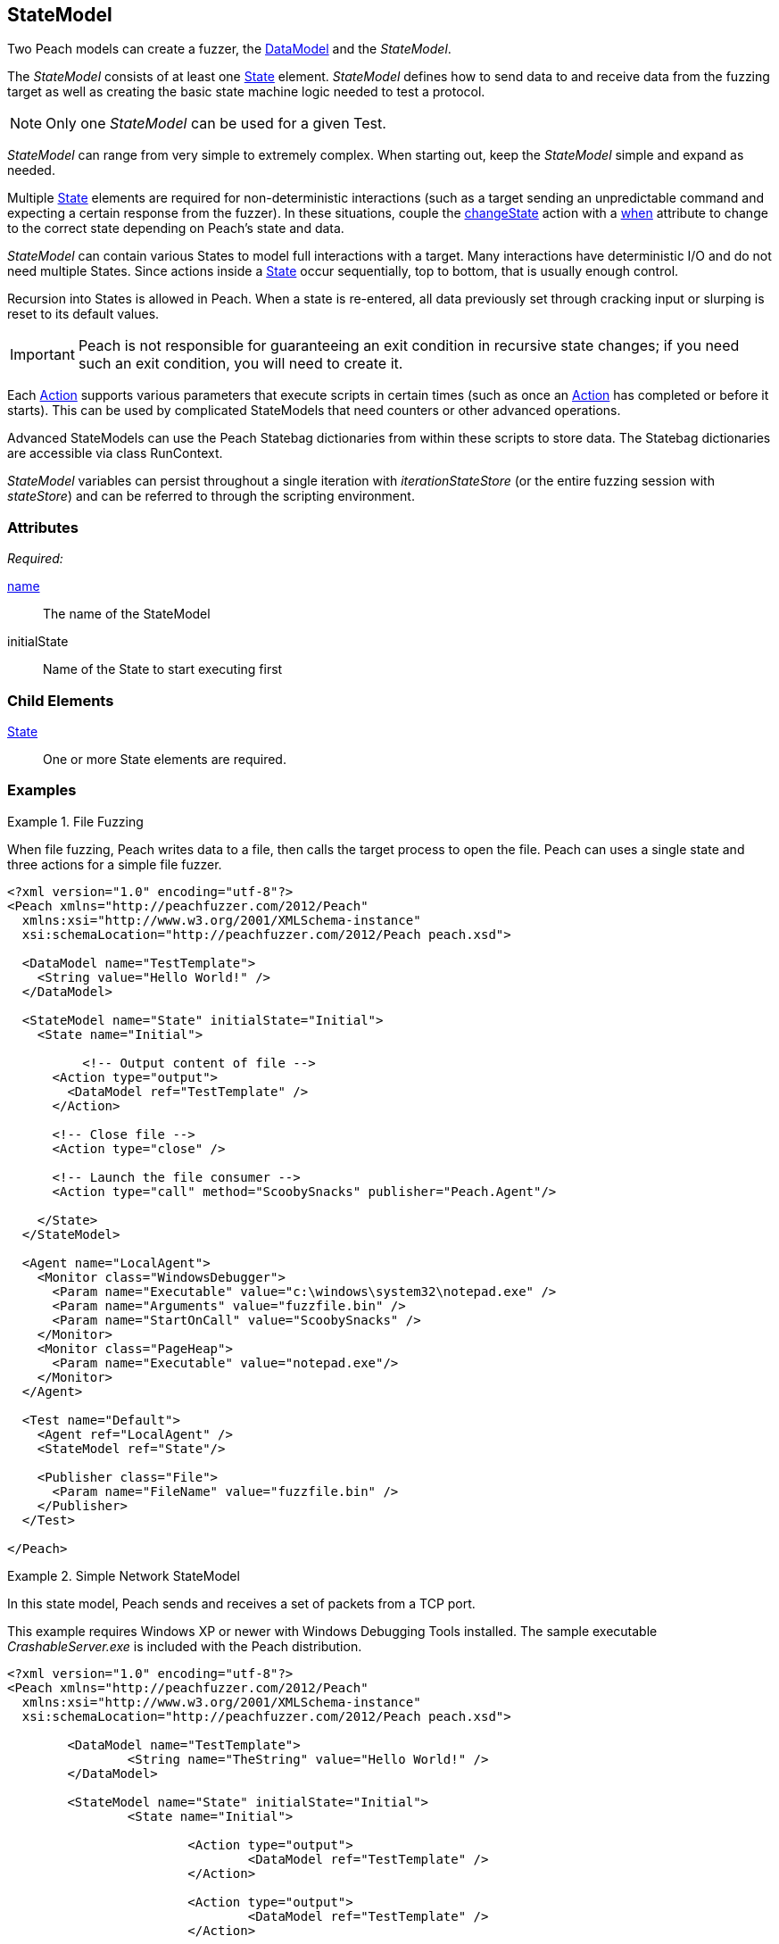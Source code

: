 [[StateModel]]
== StateModel

// 01/30/2014: Seth & Mike: Outlined
//  * Attributes
//  * Child-elements
//  * When to use multiple states vs. multiple actions in single state
//  * reentry states
//   * Issue: Every time you re-enter data models are reset (loss of slurps)
//   * Issue: Some exit condition required so we do not infinite loop
//  * Scripting
//   * state bag
//  * Examples:
//   * Single state
//   * Multiple states
//   * State bag w/scripting

// 2/18/2014: Mick
//  expanded description for multiple states
//  talked about reentry
//  added example for multiple states
//  added example with statebag

// 03/04/2014: Mike: Ready for tech review

Two Peach models can create a fuzzer, the xref:DataModel[DataModel] and the _StateModel_.

The _StateModel_ consists of at least one xref:State[State] element. _StateModel_ defines how to send data to and receive data from the fuzzing target as well as creating the basic state machine logic needed to test a protocol.

NOTE: Only one _StateModel_ can be used for a given Test.

_StateModel_ can range from very simple to extremely complex.
When starting out, keep the _StateModel_ simple and expand as needed.

Multiple xref:State[State] elements are required for non-deterministic interactions (such as a target sending an unpredictable command and expecting a certain response from the fuzzer). 
In these situations, couple the xref:Action_changeState[changeState] action with a xref:Action_when[when] attribute to change to the correct state depending on Peach's state and data.

_StateModel_ can contain various States to model full interactions with a target.
Many interactions have deterministic I/O and do not need multiple States.
Since actions inside a xref:State[State] occur sequentially, top to bottom, that is usually enough control.

Recursion into States is allowed in Peach.
When a state is re-entered, all data previously set through cracking input or slurping is reset to its default values.

IMPORTANT: Peach is not responsible for guaranteeing an exit condition in recursive state changes; if you need such an exit condition, you will need to create it.

Each xref:Action[Action] supports various parameters that execute scripts in certain times (such as once an xref:Action[Action] has completed or before it starts).
This can be used by complicated StateModels that need counters or other advanced operations.  

Advanced StateModels can use the Peach Statebag dictionaries from within these scripts to store data. The Statebag dictionaries are accessible via class RunContext.

_StateModel_ variables can persist throughout a single iteration with _iterationStateStore_ (or the entire fuzzing session with _stateStore_) and can be referred to through the scripting environment. 

=== Attributes

_Required:_

xref:name[name]:: The name of the StateModel
initialState:: Name of the State to start executing first

=== Child Elements

xref:State[State]:: One or more State elements are required.

=== Examples

//   TODO Current examples I think may be duplicated from another section. Probably should be removed and replaced with ones listed in the top comments.

.File Fuzzing
==========================
When file fuzzing, Peach writes data to a file, then calls the target process to open the file.
Peach can uses a single state and three actions for a simple file fuzzer.

[source,xml]
----
<?xml version="1.0" encoding="utf-8"?>
<Peach xmlns="http://peachfuzzer.com/2012/Peach"
  xmlns:xsi="http://www.w3.org/2001/XMLSchema-instance"
  xsi:schemaLocation="http://peachfuzzer.com/2012/Peach peach.xsd">
  
  <DataModel name="TestTemplate">
    <String value="Hello World!" />
  </DataModel>
  
  <StateModel name="State" initialState="Initial">
    <State name="Initial">
      
	  <!-- Output content of file -->
      <Action type="output">
        <DataModel ref="TestTemplate" />
      </Action>
      
      <!-- Close file -->
      <Action type="close" />
      
      <!-- Launch the file consumer -->
      <Action type="call" method="ScoobySnacks" publisher="Peach.Agent"/>
      
    </State>
  </StateModel>
  
  <Agent name="LocalAgent">
    <Monitor class="WindowsDebugger">
      <Param name="Executable" value="c:\windows\system32\notepad.exe" />
      <Param name="Arguments" value="fuzzfile.bin" />
      <Param name="StartOnCall" value="ScoobySnacks" />
    </Monitor>
    <Monitor class="PageHeap">
      <Param name="Executable" value="notepad.exe"/>
    </Monitor>
  </Agent>
  
  <Test name="Default">
    <Agent ref="LocalAgent" />
    <StateModel ref="State"/>
    
    <Publisher class="File">
      <Param name="FileName" value="fuzzfile.bin" />
    </Publisher>
  </Test>
  
</Peach>
----
==========================

.Simple Network StateModel
==========================
In this state model, Peach sends and receives a set of packets from a TCP port.

This example requires Windows XP or newer with Windows Debugging Tools installed.
The sample executable _CrashableServer.exe_ is included with the Peach distribution.

[source,xml]
----
<?xml version="1.0" encoding="utf-8"?>
<Peach xmlns="http://peachfuzzer.com/2012/Peach"
  xmlns:xsi="http://www.w3.org/2001/XMLSchema-instance"
  xsi:schemaLocation="http://peachfuzzer.com/2012/Peach peach.xsd">

	<DataModel name="TestTemplate">
		<String name="TheString" value="Hello World!" />
	</DataModel>

	<StateModel name="State" initialState="Initial">
		<State name="Initial">
			
			<Action type="output">
				<DataModel ref="TestTemplate" />
			</Action>
			
			<Action type="output">
				<DataModel ref="TestTemplate" />
			</Action>
			
		</State>
	</StateModel>

	<Agent name="LocalAgent">
		<Monitor class="WindowsDebugger">
			<Param name="Executable" value="CrashableServer.exe" />
			<Param name="Arguments" value="127.0.0.1 4244" />
			<!--<Param name="WinDbgPath" value="C:\Program Files (x86)\Debugging Tools for Windows (x86)" />-->
		</Monitor>
 		<Monitor class="PageHeap">
			<Param name="Executable" value="CrashableServer.exe"/>
			<!--<Param name="WinDbgPath" value="C:\Program Files (x86)\Debugging Tools for Windows (x86)" />-->
		</Monitor>
		<Monitor class="NetworkCapture">
			<Param name="Device" value="Local Area Connection"/>
		</Monitor>
	</Agent>

	<Test name="Default">
		<Agent ref="LocalAgent" />

		<StateModel ref="State"/>
		<Publisher class="Tcp">
			<Param name="Host" value="127.0.0.1" />
			<Param name="Port" value="4244" />
		</Publisher>
	</Test>
</Peach>
----
==========================

.Multiple State StateModel
==========================
The following StateModel utilizes multiple states to interact with the fuzzing target.

[source,xml]
----
<?xml version="1.0" encoding="utf-8"?>
<Peach xmlns="http://peachfuzzer.com/2012/Peach" xmlns:xsi="http://www.w3.org/2001/XMLSchema-instance"
	xsi:schemaLocation="http://peachfuzzer.com/2012/Peach ../peach.xsd">


	<DataModel name="Question">
		<String value="Select A,B, or C:" />
	</DataModel>

	<DataModel name="CResponse">
		<String value="C is for Correct" />
		<String value=" === " />
		<String value="YOU WIN" />
	</DataModel>	

	<DataModel name="BResponse">
		<String value="B is for Bananas" />
		<String value=":" />
		<String value=" B - A - N - A - N - A - S" />
	</DataModel>	

	<DataModel name="AResponse">
		<String value="A is for Apples" />
		<String value=". " />
		<String value="Play Again" />
		<String value="\n" />
	</DataModel>	

	<DataModel name="Selection">
		<String name="Letter" length="1"/>
		<Blob length="1" valueType="hex" value="0A" token="true" />
	</DataModel>

	<StateModel name="TheStateModel" initialState="InitialState">
		<State name="InitialState"> 
			<Action type="accept" />
			<Action type="changeState" ref="AskState" />
		</State>

		<State name="AskState">
			<Action type="output">
				<DataModel ref="Question" /> 
			</Action>
	
			<Action type="input"> 
				<DataModel name="TheirSelection" ref="Selection"/> 
			</Action> 

			<Action type="changeState" ref="SelectedA" when="str(state.actions[1].dataModel.find('Letter').DefaultValue) == 'A'" />
			<Action type="changeState" ref="SelectedB" when="str(state.actions[1].dataModel.find('Letter').DefaultValue) == 'B'"/>
			<Action type="changeState" ref="SelectedC" when="str(state.actions[1].dataModel.find('Letter').DefaultValue) == 'C'"/>

		</State> 

		<State name="SelectedA">
			<Action type="output">
				<DataModel ref="AResponse" />
			</Action>
			<Action type="changeState" ref="AskState" />
		</State>

		<State name="SelectedB">
			<Action type="output">
				<DataModel ref="BResponse" />
			</Action>
		</State>

		<State name="SelectedC">
			<Action type="output">
				<DataModel ref="CResponse" />
			</Action>
		</State>

	</StateModel>

	<Test name="Default">
		<StateModel ref="TheStateModel"/>
		<Publisher class="TcpListener">
			<Param name="Interface" value="0.0.0.0" />
			<Param name="Port" value="31337" />
			<Param name="AcceptTimeout" value="10000" />
			<Param name="Timeout" value="10000" />
		</Publisher>

		<Logger class="File" >
			<Param name="Path" value="logs"/>
	    </Logger>
	</Test>
</Peach>
----
==========================

.Loop Using Iteration State Bag
==========================
This example uses the iteration state bag to simulate a "do while" or "do until" loop.

----
<?xml version="1.0" encoding="utf-8"?>
<Peach xmlns="http://peachfuzzer.com/2012/Peach"
  xmlns:xsi="http://www.w3.org/2001/XMLSchema-instance"
  xsi:schemaLocation="http://peachfuzzer.com/2012/Peach peach.xsd">
  
  <DataModel name="TheDataModel">
    <String value="Looping!\n" />
  </DataModel>
  
  <StateModel name="State" initialState="Initial">
    <State name="Initial">
	  
	  <!-- Initialize our counter -->
	  <Action type="changeState" ref="Loop" onStart="context.iterationStateStore['count'] = 0" />
	
	</State>

	<State name="Loop">

	  <!-- onStart will increment counter -->
      <Action type="output" onStart="context.iterationStateStore['count'] = context.iterationStateStore['count'] + 1">
        <DataModel ref="TheDataModel" />
      </Action>
      
	  <!-- Loop until our counter is greater than 3 -->
	  <Action type="changeState" ref="Loop" when="context.iterationStateStore['count'] &lt; 3" />

    </State>

  </StateModel>
  
  <Test name="Default">
    <StateModel ref="State"/>
    
    <Publisher class="Console"/>
  </Test>
  
</Peach>
----

----
> peach -1 --debug example.xml

[*] Test 'Default' starting with random seed 28742.

[R1,-,-] Performing iteration
Peach.Core.Engine runTest: Performing recording iteration.
Peach.Core.Dom.Action Run: Adding action to controlRecordingActionsExecuted
Peach.Core.Dom.Action ActionType.ChangeState
Peach.Core.Dom.Action Changing to state: Loop
Peach.Core.Dom.StateModel Run(): Changing to state "Loop".
Peach.Core.Dom.Action Run: Adding action to controlRecordingActionsExecuted
Peach.Core.Dom.Action ActionType.Output
Peach.Core.Publishers.ConsolePublisher start()
Peach.Core.Publishers.ConsolePublisher open()
Peach.Core.Publishers.ConsolePublisher output(9 bytes)
Looping!                                                                     <1>
Peach.Core.Dom.Action Run: Adding action to controlRecordingActionsExecuted
Peach.Core.Dom.Action ActionType.ChangeState
Peach.Core.Dom.Action Changing to state: Loop
Peach.Core.Dom.StateModel Run(): Changing to state "Loop".
Peach.Core.Dom.Action Run: Adding action to controlRecordingActionsExecuted
Peach.Core.Dom.Action ActionType.Output
Peach.Core.Publishers.ConsolePublisher output(9 bytes)
Looping!                                                                     <2>
Peach.Core.Dom.Action Run: Adding action to controlRecordingActionsExecuted
Peach.Core.Dom.Action ActionType.ChangeState
Peach.Core.Dom.Action Changing to state: Loop
Peach.Core.Dom.StateModel Run(): Changing to state "Loop".
Peach.Core.Dom.Action Run: Adding action to controlRecordingActionsExecuted
Peach.Core.Dom.Action ActionType.Output
Peach.Core.Publishers.ConsolePublisher output(9 bytes)
Looping!                                                                     <3>
Peach.Core.Dom.Action Run: action 'Action_1' when returned false             <4>
Peach.Core.Publishers.ConsolePublisher close()
Peach.Core.Engine runTest: context.config.singleIteration == true
Peach.Core.Publishers.ConsolePublisher stop()

[*] Test 'Default' finished.
----
<1> Output from iteration 1
<2> Output from iteration 2
<3> Output from iteration 3
<4> _when_ expression returning false causing exit from loop
==========================
